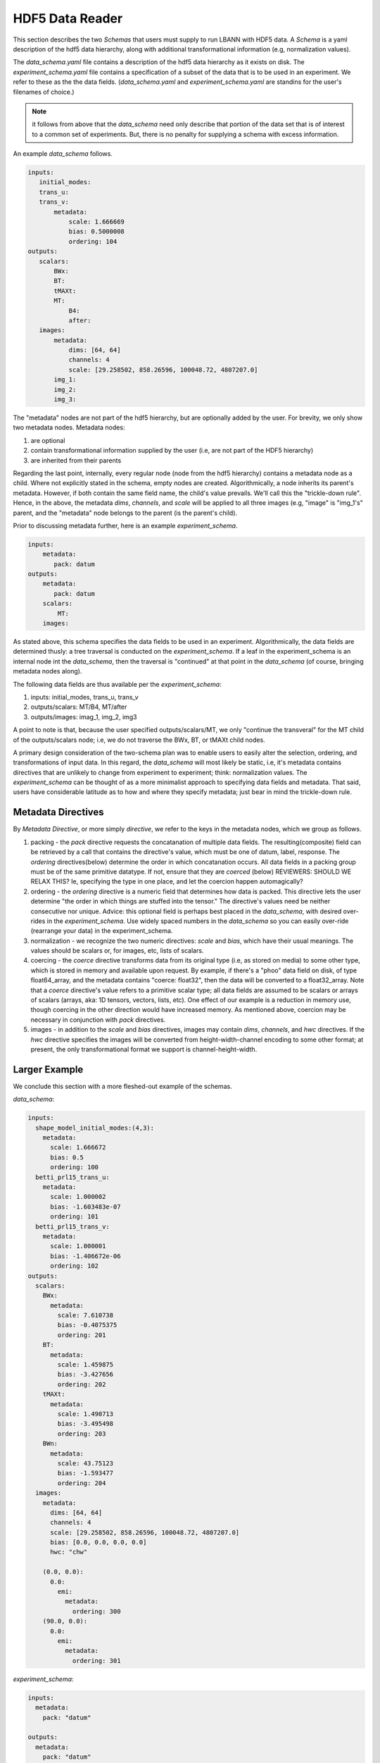 ================
HDF5 Data Reader
================
This section describes the two *Schemas* that users must supply to run LBANN with HDF5 data. A *Schema* is a yaml description of the hdf5 data hierarchy, along with additional transformational information (e.g, normalization values).

The *data_schema.yaml* file contains a description of the hdf5 data hierarchy as it exists on disk.
The *experiment_schema.yaml* file contains a specification of a subset of the data that is to be used in an experiment.  We refer to these as the the data fields.
(*data_schema.yaml* and *experiment_schema.yaml* are standins for the user's filenames of choice.)

.. note:: it follows from above that the
  *data_schema* need only  
  describe that portion of the data set that is of interest to a common set of experiments. But, there is no penalty for supplying a schema with excess information.

An example *data_schema* follows.

.. code-block:: yaml

 inputs:
    initial_modes:
    trans_u:
    trans_v:
        metadata:
            scale: 1.666669
            bias: 0.5000008
            ordering: 104
 outputs:
    scalars:
        BWx:
        BT:
        tMAXt:
        MT:
            B4:
            after:
    images:
        metadata:
            dims: [64, 64]
            channels: 4
            scale: [29.258502, 858.26596, 100048.72, 4807207.0]
        img_1: 
        img_2: 
        img_3:


The "metadata" nodes are not part of the hdf5 hierarchy, but are optionally added by the user.  For brevity, we only show two  metadata nodes. Metadata nodes:

1. are optional

2. contain transformational information supplied by the user (i.e, are not part of the HDF5 hierarchy)

3. are inherited from their parents

Regarding the last point, internally, every regular node (node from the hdf5 hierarchy) contains a metadata node as a child. Where not explicitly stated in the schema, empty nodes are created. Algorithmically, a node inherits its parent's metadata. However, if both contain the same field name, the child's value prevails. We'll call this the "trickle-down rule". Hence, in the above, the metadata *dims*, *channels*, and *scale* will be applied to all three images (e.g, "image" is "img_1's" parent, and the "metadata" node belongs to the parent (is the parent's child).

Prior to discussing metadata further, here is an example *experiment_schema*.

.. code-block:: yaml

 inputs:
     metadata:
        pack: datum
 outputs:
     metadata:
        pack: datum
     scalars:
         MT:
     images:

As stated above, this schema specifies the data fields to be used in an experiment. Algorithmically, the data fields are determined thusly: a tree traversal is conducted on the *experiment_schema*. If a leaf in the experiment_schema is an internal node int the *data_schema*, then the traversal is "continued" at that point in the *data_schema* (of course, bringing metadata nodes along).

The following data fields are thus available per the *experiment_schema*:

1. inputs: initial_modes, trans_u, trans_v
2. outputs/scalars: MT/B4, MT/after
3. outputs/images: imag_1, img_2, img3

A point to note is that, because the user specified outputs/scalars/MT, we only "continue the transveral" for the MT child of the outputs/scalars node; i.e, we do not traverse the BWx, BT, or tMAXt child nodes.

A primary design consideration of the two-schema plan was to enable users to easily alter the selection, ordering, and transformations of input data. In this regard, the *data_schema* will most likely be static, i.e, it's metadata contains directives that are unlikely to change from experiment to experiment; think: normalization values. The *experiment_schema* can be thought of as a more minimalist approach to specifying data fields and metadata. That said, users have considerable latitude as to how and where they specify metadata; just bear in mind the trickle-down rule.

-------------------
Metadata Directives
-------------------

By *Metadata Directive*, or more simply *directive*, we refer to the keys in the metadata nodes, which we group as follows.

1. packing - the *pack* directive requests the concatanation of multiple data fields. The resulting(composite) field can be retrieved by a call that contains the directive's value, which must be one of datum, label, response.  The *ordering* directives(below) determine the order in which concatanation occurs. All data fields in a packing group must be of the same primitive datatype. If not, ensure that they are *coerced* (below) REVIEWERS: SHOULD WE RELAX THIS? Ie, specifying the type in one place, and let the coercion happen automagically?


2. ordering - the *ordering* directive is a numeric field that determines how data is packed. This directive lets the user determine "the order in which things are stuffed into the tensor." The directive's values need be neither consecutive nor unique. Advice: this optional field is perhaps best placed in the *data_schema*, with desired over-rides in the *experiment_schema*. Use widely spaced numbers in the *data_schema* so you can easily over-ride (rearrange your data) in the experiment_schema.

3. normalization - we recognize the two numeric directives: *scale* and *bias*, which have their usual meanings. The values should be scalars or, for images, etc, lists of scalars.

4. coercing - the *coerce* directive transforms data from its original type (i.e, as stored on media) to some other type, which is stored in memory and available upon request.  By example, if there's a "phoo" data field on disk, of type float64_array, and the metadata contains "coerce: float32", then the data will be converted to a float32_array. Note that a *coerce* directive's value refers to a primitive scalar type; all data fields are assumed to be scalars or  arrays of scalars (arrays, aka: 1D tensors, vectors, lists, etc). One effect of our example is a reduction in memory use, though coercing in the other direction would have increased memory. As mentioned above, coercion may be necessary in conjunction with *pack* directives.

5. images - in addition to the *scale* and *bias* directives, images may contain *dims*, *channels*, and *hwc* directives. If the *hwc* directive specifies the images will be converted from height-width-channel encoding to some other format; at present, the only transformational format we support is channel-height-width.

--------------
Larger Example
--------------

We conclude this section with a more fleshed-out example of the schemas.

*data_schema*:

.. code-block:: yaml

 inputs: 
   shape_model_initial_modes:(4,3): 
     metadata: 
       scale: 1.666672
       bias: 0.5
       ordering: 100
   betti_prl15_trans_u: 
     metadata: 
       scale: 1.000002
       bias: -1.603483e-07
       ordering: 101
   betti_prl15_trans_v: 
     metadata: 
       scale: 1.000001
       bias: -1.406672e-06
       ordering: 102
 outputs: 
   scalars: 
     BWx: 
       metadata: 
         scale: 7.610738
         bias: -0.4075375
         ordering: 201
     BT: 
       metadata: 
         scale: 1.459875
         bias: -3.427656
         ordering: 202
     tMAXt: 
       metadata: 
         scale: 1.490713
         bias: -3.495498
         ordering: 203
     BWn: 
       metadata: 
         scale: 43.75123
         bias: -1.593477
         ordering: 204
   images: 
     metadata: 
       dims: [64, 64]
       channels: 4
       scale: [29.258502, 858.26596, 100048.72, 4807207.0]
       bias: [0.0, 0.0, 0.0, 0.0]
       hwc: "chw"
 
     (0.0, 0.0): 
       0.0: 
         emi: 
           metadata: 
             ordering: 300
     (90.0, 0.0): 
       0.0: 
         emi: 
           metadata: 
             ordering: 301

*experiment_schema*:

.. code-block:: yaml

 inputs:
   metadata:
     pack: "datum"
 
 outputs:
   metadata:
     pack: "datum"

   scalars:
     BWx:
       metadata:
         ordering: 555
     BT:
       metadata:
         ordering: 554
 
   images:
     metadata:
       coerce: "double"
     (90.0, 0.0):
       0.0:
 
